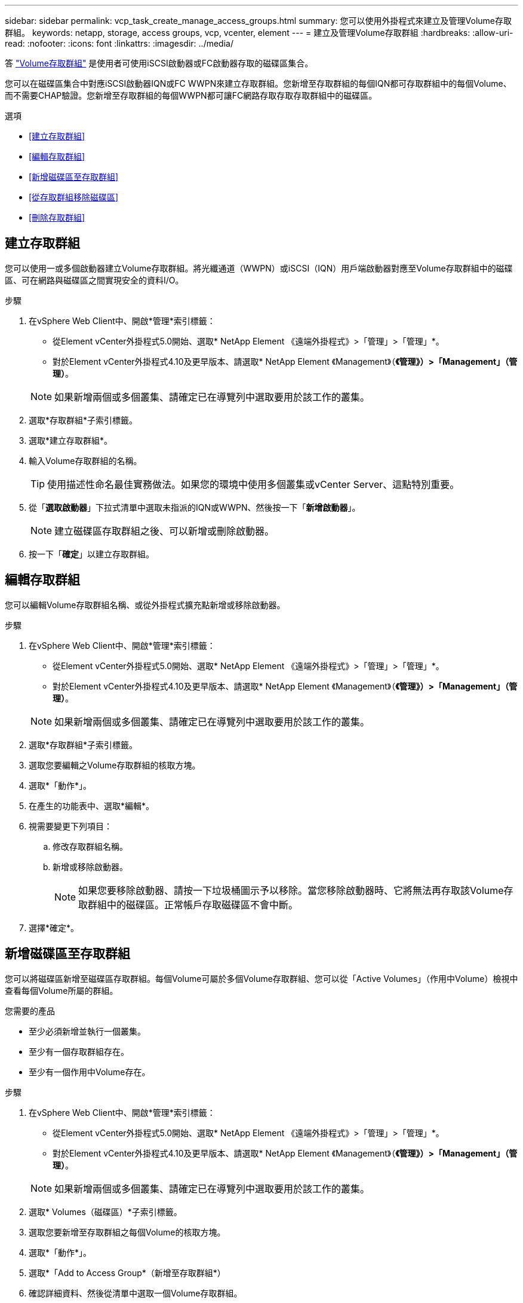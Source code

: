 ---
sidebar: sidebar 
permalink: vcp_task_create_manage_access_groups.html 
summary: 您可以使用外掛程式來建立及管理Volume存取群組。 
keywords: netapp, storage, access groups, vcp, vcenter, element 
---
= 建立及管理Volume存取群組
:hardbreaks:
:allow-uri-read: 
:nofooter: 
:icons: font
:linkattrs: 
:imagesdir: ../media/


[role="lead"]
答 link:https://docs.netapp.com/us-en/hci/docs/concept_hci_volume_access_groups.html["Volume存取群組"^] 是使用者可使用iSCSI啟動器或FC啟動器存取的磁碟區集合。

您可以在磁碟區集合中對應iSCSI啟動器IQN或FC WWPN來建立存取群組。您新增至存取群組的每個IQN都可存取群組中的每個Volume、而不需要CHAP驗證。您新增至存取群組的每個WWPN都可讓FC網路存取存取存取群組中的磁碟區。

.選項
* <<建立存取群組>>
* <<編輯存取群組>>
* <<新增磁碟區至存取群組>>
* <<從存取群組移除磁碟區>>
* <<刪除存取群組>>




== 建立存取群組

您可以使用一或多個啟動器建立Volume存取群組。將光纖通道（WWPN）或iSCSI（IQN）用戶端啟動器對應至Volume存取群組中的磁碟區、可在網路與磁碟區之間實現安全的資料I/O。

.步驟
. 在vSphere Web Client中、開啟*管理*索引標籤：
+
** 從Element vCenter外掛程式5.0開始、選取* NetApp Element 《遠端外掛程式》>「管理」>「管理」*。
** 對於Element vCenter外掛程式4.10及更早版本、請選取* NetApp Element 《Management》（*《管理》）>「Management」（管理）*。


+

NOTE: 如果新增兩個或多個叢集、請確定已在導覽列中選取要用於該工作的叢集。

. 選取*存取群組*子索引標籤。
. 選取*建立存取群組*。
. 輸入Volume存取群組的名稱。
+

TIP: 使用描述性命名最佳實務做法。如果您的環境中使用多個叢集或vCenter Server、這點特別重要。

. 從「*選取啟動器*」下拉式清單中選取未指派的IQN或WWPN、然後按一下「*新增啟動器*」。
+

NOTE: 建立磁碟區存取群組之後、可以新增或刪除啟動器。

. 按一下「*確定*」以建立存取群組。




== 編輯存取群組

您可以編輯Volume存取群組名稱、或從外掛程式擴充點新增或移除啟動器。

.步驟
. 在vSphere Web Client中、開啟*管理*索引標籤：
+
** 從Element vCenter外掛程式5.0開始、選取* NetApp Element 《遠端外掛程式》>「管理」>「管理」*。
** 對於Element vCenter外掛程式4.10及更早版本、請選取* NetApp Element 《Management》（*《管理》）>「Management」（管理）*。


+

NOTE: 如果新增兩個或多個叢集、請確定已在導覽列中選取要用於該工作的叢集。

. 選取*存取群組*子索引標籤。
. 選取您要編輯之Volume存取群組的核取方塊。
. 選取*「動作*」。
. 在產生的功能表中、選取*編輯*。
. 視需要變更下列項目：
+
.. 修改存取群組名稱。
.. 新增或移除啟動器。
+

NOTE: 如果您要移除啟動器、請按一下垃圾桶圖示予以移除。當您移除啟動器時、它將無法再存取該Volume存取群組中的磁碟區。正常帳戶存取磁碟區不會中斷。



. 選擇*確定*。




== 新增磁碟區至存取群組

您可以將磁碟區新增至磁碟區存取群組。每個Volume可屬於多個Volume存取群組、您可以從「Active Volumes」（作用中Volume）檢視中查看每個Volume所屬的群組。

.您需要的產品
* 至少必須新增並執行一個叢集。
* 至少有一個存取群組存在。
* 至少有一個作用中Volume存在。


.步驟
. 在vSphere Web Client中、開啟*管理*索引標籤：
+
** 從Element vCenter外掛程式5.0開始、選取* NetApp Element 《遠端外掛程式》>「管理」>「管理」*。
** 對於Element vCenter外掛程式4.10及更早版本、請選取* NetApp Element 《Management》（*《管理》）>「Management」（管理）*。


+

NOTE: 如果新增兩個或多個叢集、請確定已在導覽列中選取要用於該工作的叢集。

. 選取* Volumes（磁碟區）*子索引標籤。
. 選取您要新增至存取群組之每個Volume的核取方塊。
. 選取*「動作*」。
. 選取*「Add to Access Group*（新增至存取群組*）
. 確認詳細資料、然後從清單中選取一個Volume存取群組。
. 選擇*確定*。




== 從存取群組移除磁碟區

您可以從存取群組移除磁碟區。

當您從存取群組移除磁碟區時、該群組將不再擁有該磁碟區的存取權。


IMPORTANT: 從存取群組移除磁碟區可能會中斷主機對磁碟區的存取。

. 在vSphere Web Client中、開啟*管理*索引標籤：
+
** 從Element vCenter外掛程式5.0開始、選取* NetApp Element 《遠端外掛程式》>「管理」>「管理」*。
** 對於Element vCenter外掛程式4.10及更早版本、請選取* NetApp Element 《Management》（*《管理》）>「Management」（管理）*。


+

NOTE: 如果新增兩個或多個叢集、請確定已在導覽列中選取要用於該工作的叢集。

. 選取* Volumes（磁碟區）*子索引標籤。
. 選取您要從存取群組中移除之每個Volume的核取方塊。
. 選取*「動作*」。
. 選取*從存取群組移除*。
. 確認詳細資料、然後選取您不想再存取每個所選Volume的Volume存取群組。
. 選擇*確定*。




== 刪除存取群組

您可以使用外掛程式擴充點刪除Volume存取群組。刪除群組之前、您不需要刪除啟動器ID或取消磁碟區與磁碟區存取群組的關聯。刪除存取群組之後、群組對磁碟區的存取將會中斷。

.步驟
. 在vSphere Web Client中、開啟*管理*索引標籤：
+
** 從Element vCenter外掛程式5.0開始、選取* NetApp Element 《遠端外掛程式》>「管理」>「管理」*。
** 對於Element vCenter外掛程式4.10及更早版本、請選取* NetApp Element 《Management》（*《管理》）>「Management」（管理）*。


+

NOTE: 如果新增兩個或多個叢集、請確定已在導覽列中選取要用於該工作的叢集。

. 選取*存取群組*子索引標籤。
. 選取您要刪除之存取群組的核取方塊。
. 選取*「動作*」。
. 在產生的功能表中、選取*刪除*。
. 確認行動。




== 如需詳細資訊、請參閱

* https://docs.netapp.com/us-en/hci/index.html["資訊文件NetApp HCI"^]
* https://www.netapp.com/data-storage/solidfire/documentation["「元件與元素資源」頁面SolidFire"^]


